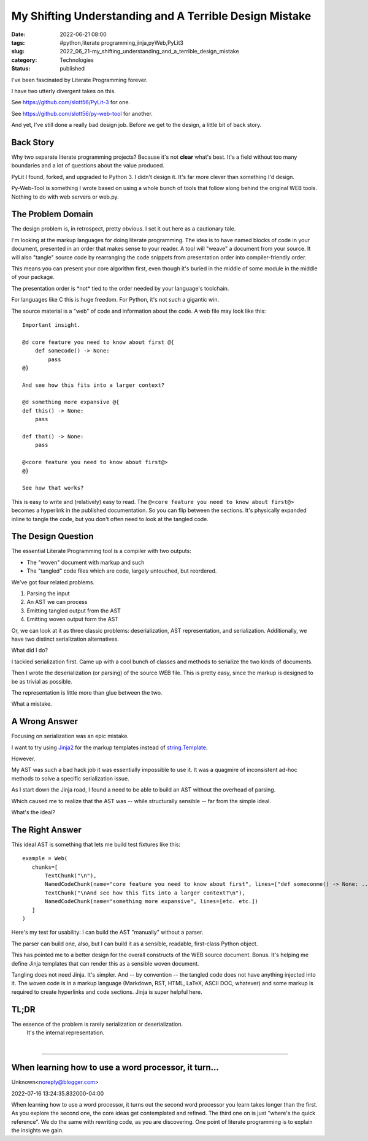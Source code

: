 My Shifting Understanding and A Terrible Design Mistake
=======================================================

:date: 2022-06-21 08:00
:tags: #python,literate programming,jinja,pyWeb,PyLit3
:slug: 2022_06_21-my_shifting_understanding_and_a_terrible_design_mistake
:category: Technologies
:status: published

I've been fascinated by Literate Programming forever.

I have two utterly divergent takes on this.

See https://github.com/slott56/PyLit-3 for one.

See https://github.com/slott56/py-web-tool for another.

And yet, I've still done a really bad design job. Before we get to the
design, a little bit of back story.

Back Story
----------

Why two separate literate programming projects? Because it's not
**clear** what's best. It's a field without too many boundaries and a
lot of questions about the value produced.

PyLit I found, forked, and upgraded to Python 3. I didn't design it.
It's far more clever than something I'd design.

Py-Web-Tool is something I wrote based on using a whole bunch of tools
that follow along behind the original WEB tools. Nothing to do with web
servers or web.py.

The Problem Domain
------------------

The design problem is, in retrospect, pretty obvious. I set it out here
as a cautionary tale.

I'm looking at the markup languages for doing literate programming. The
idea is to have named blocks of code in your document, presented in an
order that makes sense to your reader. A tool will "weave" a document
from your source. It will also "tangle" source code by rearranging the
code snippets from presentation order into compiler-friendly order.

This means you can present your core algorithm first, even though it's
buried in the middle of some module in the middle of your package.

The presentation order is \*not\* tied to the order needed by your
language's toolchain.

For languages like C this is huge freedom. For Python, it's not such a
gigantic win.

The source material is a "web" of code and information about the code. A
web file may look like this:

::

   Important insight.

   @d core feature you need to know about first @{
       def somecode() -> None:
           pass
   @}

   And see how this fits into a larger context?

   @d something more expansive @{
   def this() -> None:
       pass
       
   def that() -> None:
       pass
       
   @<core feature you need to know about first@>
   @}

   See how that works?

This is easy to write and (relatively) easy to read. The
``@<core feature you need to know about first@>`` becomes a hyperlink in
the published documentation. So you can flip between the sections. It's
physically expanded inline to tangle the code, but you don't often need
to look at the tangled code.

The Design Question
-------------------

The essential Literate Programming tool is a compiler with two outputs:

-  The "woven" document with markup and such
-  The "tangled" code files which are code, largely untouched, but
   reordered.

We've got four related problems.

#. Parsing the input
#. An AST we can process
#. Emitting tangled output from the AST
#. Emitting woven output form the AST

Or, we can look at it as three classic problems: deserialization, AST
representation, and serialization. Additionally, we have two distinct
serialization alternatives.

What did I do?

I tackled serialization first. Came up with a cool bunch of classes and
methods to serialize the two kinds of documents.

Then I wrote the deserialization (or parsing) of the source WEB file.
This is pretty easy, since the markup is designed to be as trivial as
possible.

The representation is little more than glue between the two.

What a mistake.

A Wrong Answer
--------------

Focusing on serialization was an epic mistake.

I want to try using
`Jinja2 <https://jinja.palletsprojects.com/en/3.1.x/>`__ for the markup
templates instead of
`string.Template <https://docs.python.org/3/library/string.html#template-strings>`__.

However.

My AST was such a bad hack job it was essentially impossible to use it.
It was a quagmire of inconsistent ad-hoc methods to solve a specific
serialization issue.

As I start down the Jinja road, I found a need to be able to build an
AST without the overhead of parsing.

Which caused me to realize that the AST was -- while structurally
sensible -- far from the simple ideal.

What's the ideal?

The Right Answer
----------------

This ideal AST is something that lets me build test fixtures like this:

::

   example = Web(
      chunks=[
          TextChunk("\n"),
          NamedCodeChunk(name="core feature you need to know about first", lines=["def someconme() -> None: ...", "pass"])),
          TextChunk("\nAnd see how this fits into a larger context?\n"),
          NamedCodeChunk(name="something more expansive", lines=[etc. etc.])
      ]
   )

Here's my test for usability: I can build the AST "manually" without a
parser.

The parser can build one, also, but I can build it as a sensible,
readable, first-class Python object.

This has pointed me to a better design for the overall constructs of the
WEB source document. Bonus. It's helping me define Jinja templates that
can render this as a sensible woven document.

Tangling does not need Jinja. It's simpler. And -- by convention -- the
tangled code does not have anything injected into it. The woven code is
in a markup language (Markdown, RST, HTML, LaTeX, ASCII DOC, whatever)
and some markup is required to create hyperlinks and code sections.
Jinja is super helpful here.

TL;DR
-----

The essence of the problem is rarely serialization or deserialization.
 It's the internal representation.

| 



-----

When learning how to use a word processor, it turn...
-----------------------------------------------------

Unknown<noreply@blogger.com>

2022-07-16 13:24:35.832000-04:00

When learning how to use a word processor, it turns out the second word
processor you learn takes longer than the first. As you explore the
second one, the core ideas get contemplated and refined. The third one
on is just "where's the quick reference". We do the same with rewriting
code, as you are discovering. One point of literate programming is to
explain the insights we gain.





